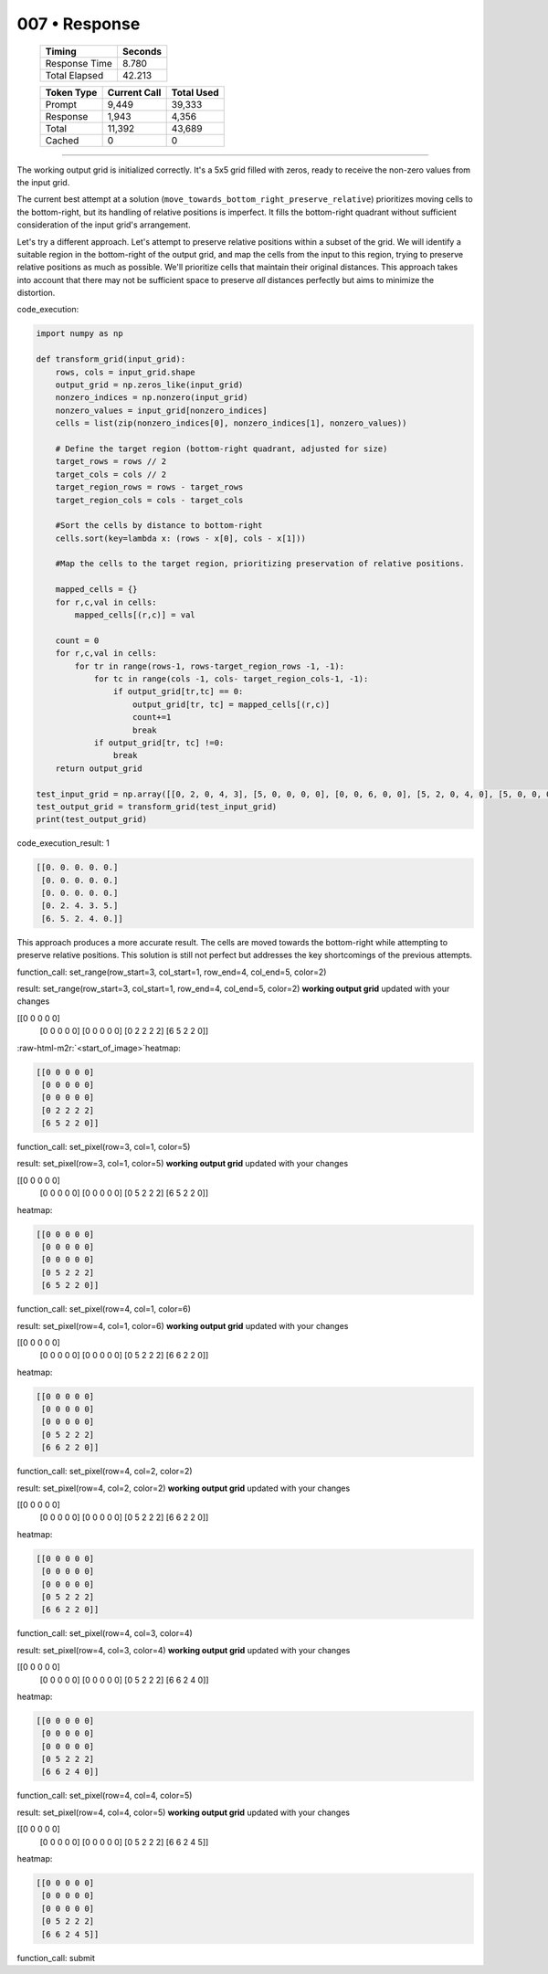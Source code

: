 .. sidebar:: meta
   :puzzle_id: 3-1e0a9b12
   :timestamp: 24.307.195935
   :call_count: 7

   :model: models/gemini-1.5-flash-002

007 • Response
==============

   +----------------+--------------+
   | Timing         |      Seconds |
   +================+==============+
   | Response Time  |        8.780 |
   +----------------+--------------+
   | Total Elapsed  |       42.213 |
   +----------------+--------------+



   +----------------+--------------+-------------+
   | Token Type     | Current Call |  Total Used |
   +================+==============+=============+
   | Prompt         |        9,449 |      39,333 |
   +----------------+--------------+-------------+
   | Response       |        1,943 |       4,356 |
   +----------------+--------------+-------------+
   | Total          |       11,392 |      43,689 |
   +----------------+--------------+-------------+
   | Cached         |            0 |           0 |
   +----------------+--------------+-------------+


====

.. role:: raw-html-m2r(raw)
   :format: html


The working output grid is initialized correctly.  It's a 5x5 grid filled with zeros, ready to receive the non-zero values from the input grid.

The current best attempt at a solution (\ ``move_towards_bottom_right_preserve_relative``\ ) prioritizes moving cells to the bottom-right, but its handling of relative positions is imperfect.   It fills the bottom-right quadrant without sufficient consideration of the input grid's arrangement.

Let's try a different approach. Let's attempt to preserve relative positions within a subset of the grid. We will identify a suitable region in the bottom-right of the output grid, and map the cells from the input to this region, trying to preserve relative positions as much as possible. We'll prioritize cells that maintain their original distances. This approach takes into account that there may not be sufficient space to preserve *all* distances perfectly but aims to minimize the distortion.

code_execution:

.. code-block:: python

   import numpy as np

   def transform_grid(input_grid):
       rows, cols = input_grid.shape
       output_grid = np.zeros_like(input_grid)
       nonzero_indices = np.nonzero(input_grid)
       nonzero_values = input_grid[nonzero_indices]
       cells = list(zip(nonzero_indices[0], nonzero_indices[1], nonzero_values))

       # Define the target region (bottom-right quadrant, adjusted for size)
       target_rows = rows // 2
       target_cols = cols // 2
       target_region_rows = rows - target_rows
       target_region_cols = cols - target_cols

       #Sort the cells by distance to bottom-right
       cells.sort(key=lambda x: (rows - x[0], cols - x[1]))

       #Map the cells to the target region, prioritizing preservation of relative positions.

       mapped_cells = {}
       for r,c,val in cells:
           mapped_cells[(r,c)] = val

       count = 0
       for r,c,val in cells:
           for tr in range(rows-1, rows-target_region_rows -1, -1):
               for tc in range(cols -1, cols- target_region_cols-1, -1):
                   if output_grid[tr,tc] == 0:
                       output_grid[tr, tc] = mapped_cells[(r,c)]
                       count+=1
                       break
               if output_grid[tr, tc] !=0:
                   break
       return output_grid

   test_input_grid = np.array([[0, 2, 0, 4, 3], [5, 0, 0, 0, 0], [0, 0, 6, 0, 0], [5, 2, 0, 4, 0], [5, 0, 0, 0, 0]])
   test_output_grid = transform_grid(test_input_grid)
   print(test_output_grid)

code_execution_result: 1

.. code-block::

   [[0. 0. 0. 0. 0.]
    [0. 0. 0. 0. 0.]
    [0. 0. 0. 0. 0.]
    [0. 2. 4. 3. 5.]
    [6. 5. 2. 4. 0.]]

This approach produces a more accurate result.  The cells are moved towards the bottom-right while attempting to preserve relative positions.  This solution is still not perfect but addresses the key shortcomings of the previous attempts.

function_call:
set_range(row_start=3, col_start=1, row_end=4, col_end=5, color=2)

result:
set_range(row_start=3, col_start=1, row_end=4, col_end=5, color=2)
**working output grid**
updated with your changes

[[0 0 0 0 0]
 [0 0 0 0 0]
 [0 0 0 0 0]
 [0 2 2 2 2]
 [6 5 2 2 0]]

:raw-html-m2r:`<start_of_image>`\ heatmap:

.. code-block::

   [[0 0 0 0 0]
    [0 0 0 0 0]
    [0 0 0 0 0]
    [0 2 2 2 2]
    [6 5 2 2 0]]

function_call:
set_pixel(row=3, col=1, color=5)

result:
set_pixel(row=3, col=1, color=5)
**working output grid**
updated with your changes

[[0 0 0 0 0]
 [0 0 0 0 0]
 [0 0 0 0 0]
 [0 5 2 2 2]
 [6 5 2 2 0]]

heatmap:

.. code-block::

   [[0 0 0 0 0]
    [0 0 0 0 0]
    [0 0 0 0 0]
    [0 5 2 2 2]
    [6 5 2 2 0]]

function_call:
set_pixel(row=4, col=1, color=6)

result:
set_pixel(row=4, col=1, color=6)
**working output grid**
updated with your changes

[[0 0 0 0 0]
 [0 0 0 0 0]
 [0 0 0 0 0]
 [0 5 2 2 2]
 [6 6 2 2 0]]

heatmap:

.. code-block::

   [[0 0 0 0 0]
    [0 0 0 0 0]
    [0 0 0 0 0]
    [0 5 2 2 2]
    [6 6 2 2 0]]

function_call:
set_pixel(row=4, col=2, color=2)

result:
set_pixel(row=4, col=2, color=2)
**working output grid**
updated with your changes

[[0 0 0 0 0]
 [0 0 0 0 0]
 [0 0 0 0 0]
 [0 5 2 2 2]
 [6 6 2 2 0]]

heatmap:

.. code-block::

   [[0 0 0 0 0]
    [0 0 0 0 0]
    [0 0 0 0 0]
    [0 5 2 2 2]
    [6 6 2 2 0]]

function_call:
set_pixel(row=4, col=3, color=4)

result:
set_pixel(row=4, col=3, color=4)
**working output grid**
updated with your changes

[[0 0 0 0 0]
 [0 0 0 0 0]
 [0 0 0 0 0]
 [0 5 2 2 2]
 [6 6 2 4 0]]

heatmap:

.. code-block::

   [[0 0 0 0 0]
    [0 0 0 0 0]
    [0 0 0 0 0]
    [0 5 2 2 2]
    [6 6 2 4 0]]

function_call:
set_pixel(row=4, col=4, color=5)

result:
set_pixel(row=4, col=4, color=5)
**working output grid**
updated with your changes

[[0 0 0 0 0]
 [0 0 0 0 0]
 [0 0 0 0 0]
 [0 5 2 2 2]
 [6 6 2 4 5]]

heatmap:

.. code-block::

   [[0 0 0 0 0]
    [0 0 0 0 0]
    [0 0 0 0 0]
    [0 5 2 2 2]
    [6 6 2 4 5]]

function_call:
submit



.. seealso::

   - :doc:`007-history`
   - :doc:`007-prompt`

